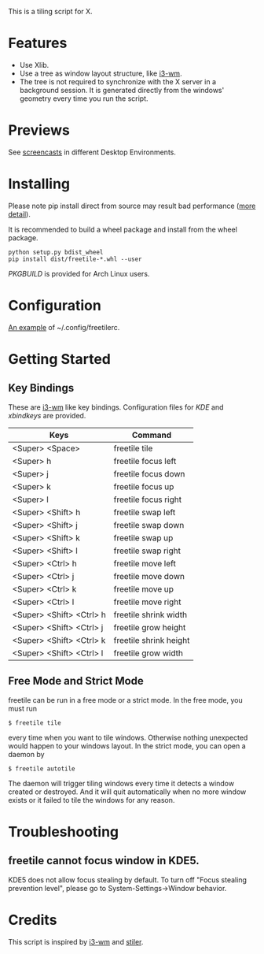 This is a tiling script for X. 
* Features
  - Use Xlib.
  - Use a tree as window layout structure, like [[https://i3wm.org/][i3-wm]].
  - The tree is not required to synchronize with the X server in a background session. It is generated directly from the windows' geometry every time you run the script.
* Previews
See [[https://github.com/rbn42/freetile/wiki/Previews][screencasts]] in different Desktop Environments.
* Installing
  Please note pip install direct from source may result bad performance ([[https://github.com/JonathonReinhart/scuba/issues/71#issuecomment-238057064][more detail]]).

  It is recommended to build a wheel package and install from the wheel package.
#+BEGIN_EXAMPLE
  python setup.py bdist_wheel
  pip install dist/freetile-*.whl --user
#+END_EXAMPLE
  [[PKGBUILD]] is provided for Arch Linux users.
* Configuration
  [[./doc/config/freetilerc][An example]] of ~/.config/freetilerc.
* Getting Started
** Key Bindings
 These are [[https://i3wm.org/][i3-wm]] like key bindings. Configuration files for [[doc/config/freetile.khotkeys][KDE]] and [[doc/config/freetile.scm][xbindkeys]] are provided.

 | Keys                     | Command                |
 |--------------------------+------------------------|
 | <Super> <Space>          | freetile tile          |
 | <Super> h                | freetile focus left    |
 | <Super> j                | freetile focus down    |
 | <Super> k                | freetile focus up      |
 | <Super> l                | freetile focus right   |
 | <Super> <Shift> h        | freetile swap left     |
 | <Super> <Shift> j        | freetile swap down     |
 | <Super> <Shift> k        | freetile swap up       |
 | <Super> <Shift> l        | freetile swap right    |
 | <Super> <Ctrl> h         | freetile move left     |
 | <Super> <Ctrl> j         | freetile move down     |
 | <Super> <Ctrl> k         | freetile move up       |
 | <Super> <Ctrl> l         | freetile move right    |
 | <Super> <Shift> <Ctrl> h | freetile shrink width  |
 | <Super> <Shift> <Ctrl> j | freetile grow height   |
 | <Super> <Shift> <Ctrl> k | freetile shrink height |
 | <Super> <Shift> <Ctrl> l | freetile grow width    |
** Free Mode and Strict Mode
 freetile can be run in a free mode or a strict mode. In the free mode, you must run 
 #+BEGIN_EXAMPLE
 $ freetile tile
 #+END_EXAMPLE
  every time when you want to tile windows. Otherwise nothing unexpected would happen to your windows layout. In the strict mode, you can open a daemon by 
 #+BEGIN_EXAMPLE
 $ freetile autotile
 #+END_EXAMPLE
 The daemon will trigger tiling windows every time it detects a window created or destroyed. And it will quit automatically when no more window exists or it failed to tile the windows for any reason. 
* Troubleshooting
** freetile cannot focus window in KDE5.
   KDE5 does not allow focus stealing by default. To turn off "Focus stealing prevention level", please go to System-Settings->Window behavior.
* Credits
This script is inspired by [[https://i3wm.org/][i3-wm]] and [[https://github.com/TheWanderer/stiler][stiler]].

